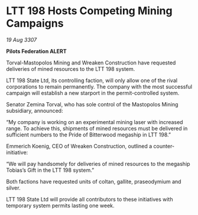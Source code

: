 * LTT 198 Hosts Competing Mining Campaigns

/19 Aug 3307/

*Pilots Federation ALERT* 

Torval-Mastopolos Mining and Wreaken Construction have requested deliveries of mined resources to the LTT 198 system. 

LTT 198 State Ltd, its controlling faction, will only allow one of the rival corporations to remain permanently. The company with the most successful campaign will establish a new starport in the permit-controlled system. 

Senator Zemina Torval, who has sole control of the Mastopolos Mining subsidiary, announced: 

“My company is working on an experimental mining laser with increased range. To achieve this, shipments of mined resources must be delivered in sufficient numbers to the Pride of Bitterwood megaship in LTT 198.” 

Emmerich Koenig, CEO of Wreaken Construction, outlined a counter-initiative: 

“We will pay handsomely for deliveries of mined resources to the megaship Tobias’s Gift in the LTT 198 system.” 

Both factions have requested units of coltan, gallite, praseodymium and silver. 

LTT 198 State Ltd will provide all contributors to these initiatives with temporary system permits lasting one week.